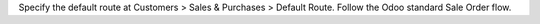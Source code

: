 Specify the default route at Customers > Sales & Purchases > Default Route.
Follow the Odoo standard Sale Order flow.
